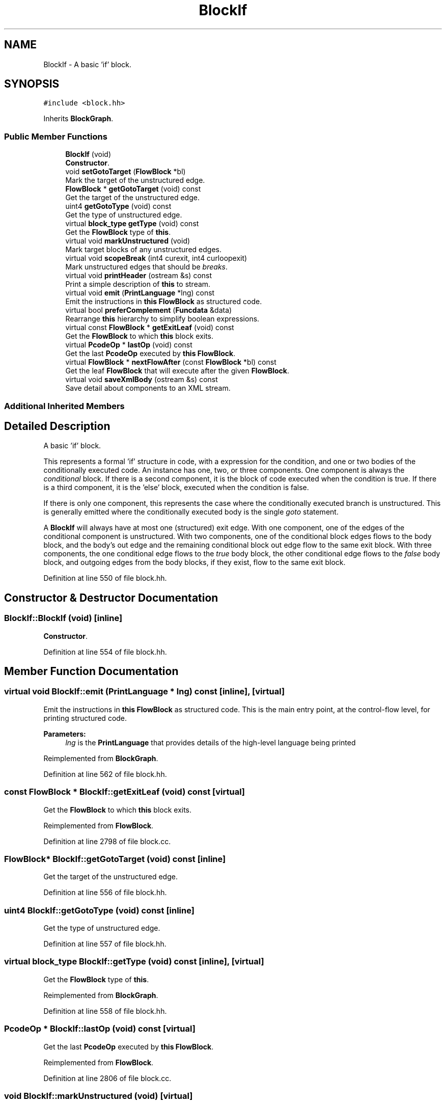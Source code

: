 .TH "BlockIf" 3 "Sun Apr 14 2019" "decompile" \" -*- nroff -*-
.ad l
.nh
.SH NAME
BlockIf \- A basic 'if' block\&.  

.SH SYNOPSIS
.br
.PP
.PP
\fC#include <block\&.hh>\fP
.PP
Inherits \fBBlockGraph\fP\&.
.SS "Public Member Functions"

.in +1c
.ti -1c
.RI "\fBBlockIf\fP (void)"
.br
.RI "\fBConstructor\fP\&. "
.ti -1c
.RI "void \fBsetGotoTarget\fP (\fBFlowBlock\fP *bl)"
.br
.RI "Mark the target of the unstructured edge\&. "
.ti -1c
.RI "\fBFlowBlock\fP * \fBgetGotoTarget\fP (void) const"
.br
.RI "Get the target of the unstructured edge\&. "
.ti -1c
.RI "uint4 \fBgetGotoType\fP (void) const"
.br
.RI "Get the type of unstructured edge\&. "
.ti -1c
.RI "virtual \fBblock_type\fP \fBgetType\fP (void) const"
.br
.RI "Get the \fBFlowBlock\fP type of \fBthis\fP\&. "
.ti -1c
.RI "virtual void \fBmarkUnstructured\fP (void)"
.br
.RI "Mark target blocks of any unstructured edges\&. "
.ti -1c
.RI "virtual void \fBscopeBreak\fP (int4 curexit, int4 curloopexit)"
.br
.RI "Mark unstructured edges that should be \fIbreaks\fP\&. "
.ti -1c
.RI "virtual void \fBprintHeader\fP (ostream &s) const"
.br
.RI "Print a simple description of \fBthis\fP to stream\&. "
.ti -1c
.RI "virtual void \fBemit\fP (\fBPrintLanguage\fP *lng) const"
.br
.RI "Emit the instructions in \fBthis\fP \fBFlowBlock\fP as structured code\&. "
.ti -1c
.RI "virtual bool \fBpreferComplement\fP (\fBFuncdata\fP &data)"
.br
.RI "Rearrange \fBthis\fP hierarchy to simplify boolean expressions\&. "
.ti -1c
.RI "virtual const \fBFlowBlock\fP * \fBgetExitLeaf\fP (void) const"
.br
.RI "Get the \fBFlowBlock\fP to which \fBthis\fP block exits\&. "
.ti -1c
.RI "virtual \fBPcodeOp\fP * \fBlastOp\fP (void) const"
.br
.RI "Get the last \fBPcodeOp\fP executed by \fBthis\fP \fBFlowBlock\fP\&. "
.ti -1c
.RI "virtual \fBFlowBlock\fP * \fBnextFlowAfter\fP (const \fBFlowBlock\fP *bl) const"
.br
.RI "Get the leaf \fBFlowBlock\fP that will execute after the given \fBFlowBlock\fP\&. "
.ti -1c
.RI "virtual void \fBsaveXmlBody\fP (ostream &s) const"
.br
.RI "Save detail about components to an XML stream\&. "
.in -1c
.SS "Additional Inherited Members"
.SH "Detailed Description"
.PP 
A basic 'if' block\&. 

This represents a formal 'if' structure in code, with a expression for the condition, and one or two bodies of the conditionally executed code\&. An instance has one, two, or three components\&. One component is always the \fIconditional\fP block\&. If there is a second component, it is the block of code executed when the condition is true\&. If there is a third component, it is the 'else' block, executed when the condition is false\&.
.PP
If there is only one component, this represents the case where the conditionally executed branch is unstructured\&. This is generally emitted where the conditionally executed body is the single \fIgoto\fP statement\&.
.PP
A \fBBlockIf\fP will always have at most one (structured) exit edge\&. With one component, one of the edges of the conditional component is unstructured\&. With two components, one of the conditional block edges flows to the body block, and the body's out edge and the remaining conditional block out edge flow to the same exit block\&. With three components, the one conditional edge flows to the \fItrue\fP body block, the other conditional edge flows to the \fIfalse\fP body block, and outgoing edges from the body blocks, if they exist, flow to the same exit block\&. 
.PP
Definition at line 550 of file block\&.hh\&.
.SH "Constructor & Destructor Documentation"
.PP 
.SS "BlockIf::BlockIf (void)\fC [inline]\fP"

.PP
\fBConstructor\fP\&. 
.PP
Definition at line 554 of file block\&.hh\&.
.SH "Member Function Documentation"
.PP 
.SS "virtual void BlockIf::emit (\fBPrintLanguage\fP * lng) const\fC [inline]\fP, \fC [virtual]\fP"

.PP
Emit the instructions in \fBthis\fP \fBFlowBlock\fP as structured code\&. This is the main entry point, at the control-flow level, for printing structured code\&. 
.PP
\fBParameters:\fP
.RS 4
\fIlng\fP is the \fBPrintLanguage\fP that provides details of the high-level language being printed 
.RE
.PP

.PP
Reimplemented from \fBBlockGraph\fP\&.
.PP
Definition at line 562 of file block\&.hh\&.
.SS "const \fBFlowBlock\fP * BlockIf::getExitLeaf (void) const\fC [virtual]\fP"

.PP
Get the \fBFlowBlock\fP to which \fBthis\fP block exits\&. 
.PP
Reimplemented from \fBFlowBlock\fP\&.
.PP
Definition at line 2798 of file block\&.cc\&.
.SS "\fBFlowBlock\fP* BlockIf::getGotoTarget (void) const\fC [inline]\fP"

.PP
Get the target of the unstructured edge\&. 
.PP
Definition at line 556 of file block\&.hh\&.
.SS "uint4 BlockIf::getGotoType (void) const\fC [inline]\fP"

.PP
Get the type of unstructured edge\&. 
.PP
Definition at line 557 of file block\&.hh\&.
.SS "virtual \fBblock_type\fP BlockIf::getType (void) const\fC [inline]\fP, \fC [virtual]\fP"

.PP
Get the \fBFlowBlock\fP type of \fBthis\fP\&. 
.PP
Reimplemented from \fBBlockGraph\fP\&.
.PP
Definition at line 558 of file block\&.hh\&.
.SS "\fBPcodeOp\fP * BlockIf::lastOp (void) const\fC [virtual]\fP"

.PP
Get the last \fBPcodeOp\fP executed by \fBthis\fP \fBFlowBlock\fP\&. 
.PP
Reimplemented from \fBFlowBlock\fP\&.
.PP
Definition at line 2806 of file block\&.cc\&.
.SS "void BlockIf::markUnstructured (void)\fC [virtual]\fP"

.PP
Mark target blocks of any unstructured edges\&. 
.PP
Reimplemented from \fBBlockGraph\fP\&.
.PP
Definition at line 2754 of file block\&.cc\&.
.SS "\fBFlowBlock\fP * BlockIf::nextFlowAfter (const \fBFlowBlock\fP * bl) const\fC [virtual]\fP"

.PP
Get the leaf \fBFlowBlock\fP that will execute after the given \fBFlowBlock\fP\&. Within the hierarchy of \fBthis\fP \fBFlowBlock\fP, assume the given \fBFlowBlock\fP will fall-thru in its execution at some point\&. Return the first leaf block (\fBBlockBasic\fP or \fBBlockCopy\fP) that will execute after the given \fBFlowBlock\fP completes, assuming this is a unique block\&. 
.PP
\fBParameters:\fP
.RS 4
\fIbl\fP is the given \fBFlowBlock\fP 
.RE
.PP
\fBReturns:\fP
.RS 4
the next \fBFlowBlock\fP to execute or NULL 
.RE
.PP

.PP
Reimplemented from \fBBlockGraph\fP\&.
.PP
Definition at line 2814 of file block\&.cc\&.
.SS "bool BlockIf::preferComplement (\fBFuncdata\fP & data)\fC [virtual]\fP"

.PP
Rearrange \fBthis\fP hierarchy to simplify boolean expressions\&. For the instructions in this block, decide if the control-flow structure can be rearranged so that boolean expressions come out more naturally\&. 
.PP
\fBParameters:\fP
.RS 4
\fIdata\fP is the function to analyze 
.RE
.PP
\fBReturns:\fP
.RS 4
\fBtrue\fP if a change was made 
.RE
.PP

.PP
Reimplemented from \fBFlowBlock\fP\&.
.PP
Definition at line 2780 of file block\&.cc\&.
.SS "void BlockIf::printHeader (ostream & s) const\fC [virtual]\fP"

.PP
Print a simple description of \fBthis\fP to stream\&. Only print a header for \fBthis\fP single block 
.PP
\fBParameters:\fP
.RS 4
\fIs\fP is the output stream 
.RE
.PP

.PP
Reimplemented from \fBFlowBlock\fP\&.
.PP
Definition at line 2773 of file block\&.cc\&.
.SS "void BlockIf::saveXmlBody (ostream & s) const\fC [virtual]\fP"

.PP
Save detail about components to an XML stream\&. 
.PP
Reimplemented from \fBBlockGraph\fP\&.
.PP
Definition at line 2824 of file block\&.cc\&.
.SS "void BlockIf::scopeBreak (int4 curexit, int4 curloopexit)\fC [virtual]\fP"

.PP
Mark unstructured edges that should be \fIbreaks\fP\&. 
.PP
Reimplemented from \fBBlockGraph\fP\&.
.PP
Definition at line 2762 of file block\&.cc\&.
.SS "void BlockIf::setGotoTarget (\fBFlowBlock\fP * bl)\fC [inline]\fP"

.PP
Mark the target of the unstructured edge\&. 
.PP
Definition at line 555 of file block\&.hh\&.

.SH "Author"
.PP 
Generated automatically by Doxygen for decompile from the source code\&.
